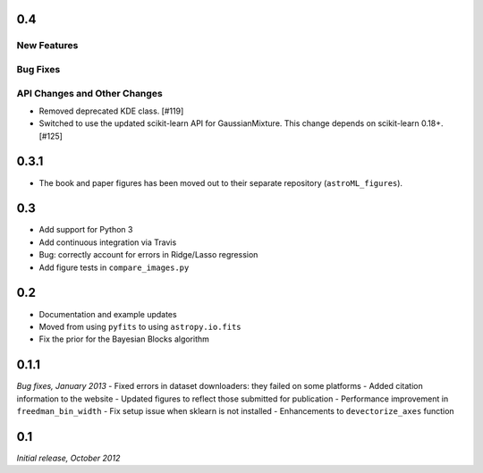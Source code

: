 0.4
===

New Features
------------

Bug Fixes
---------

API Changes and Other Changes
-----------------------------

- Removed deprecated KDE class. [#119]

- Switched to use the updated scikit-learn API for GaussianMixture. This
  change depends on scikit-learn 0.18+. [#125]

0.3.1
=====

- The book and paper figures has been moved out to their separate
  repository (``astroML_figures``).


0.3
===
- Add support for Python 3
- Add continuous integration via Travis
- Bug: correctly account for errors in Ridge/Lasso regression
- Add figure tests in ``compare_images.py``

0.2
===
- Documentation and example updates
- Moved from using ``pyfits`` to using ``astropy.io.fits``
- Fix the prior for the Bayesian Blocks algorithm

0.1.1
=====
*Bug fixes, January 2013*
- Fixed errors in dataset downloaders: they failed on some platforms
- Added citation information to the website
- Updated figures to reflect those submitted for publication
- Performance improvement in ``freedman_bin_width``
- Fix setup issue when sklearn is not installed
- Enhancements to ``devectorize_axes`` function

0.1
===
*Initial release, October 2012*
